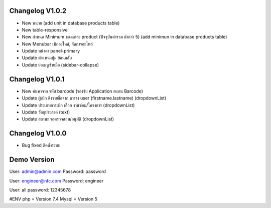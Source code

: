 ######################
Changelog V1.0.2
######################
- New หน่วย (add unit in database products table)
- New table-responsive
- New กำหนด Minimum ของแต่ละ product (ปัจจุบันค่ารวม ต่ำกว่า 5) (add minimun in database products table)
- New Menubar เบิกอะไหล่, จัดการอะไหล่
- Update หน้าตา panel-primary
- Update ตำแหน่งปุ่ม ย้อนกลับ
- Update ย่อเมนูซ้ายมือ (sidebar-collapse)



######################
Changelog V1.0.1
######################
- New ค้นหาจาก รหัส barcode (รองรับ Application สแกน Barcode)
- Update ผู้เบิก ดึงรายชื่อจาก ตาราง user (firstname.lastname) (dropdownList)
- Update ประเภทการเบิก เลือก งานซ่อม/โครงการ (dropdownList)
- Update วัตถุประสงค์ (text)
- Update สถานะ รอตรวจสอบ/อนุมัติ (dropdownList)


######################
Changelog V1.0.0
######################
- Bug fixed ติดตั้งระบบ


######################
Demo Version 
######################
User: admin@admin.com
Password: password

User: engineer@nfc.com
Password: engineer

User: all
password: 12345678

#ENV
php = Version 7.4
Mysql = Version 5